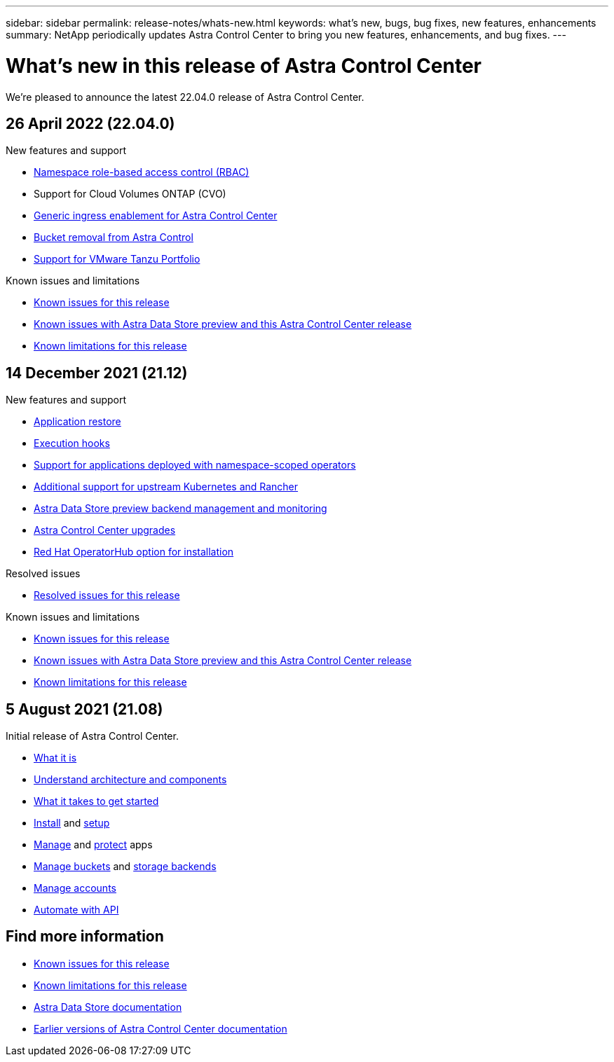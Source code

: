 ---
sidebar: sidebar
permalink: release-notes/whats-new.html
keywords: what's new, bugs, bug fixes, new features, enhancements
summary: NetApp periodically updates Astra Control Center to bring you new features, enhancements, and bug fixes.
---

= What's new in this release of Astra Control Center
:hardbreaks:
:icons: font
:imagesdir: ../media/release-notes/

We're pleased to announce the latest 22.04.0 release of Astra Control Center.

== 26 April 2022 (22.04.0)

.New features and support

* link:../concepts/user-roles-namespaces.html[Namespace role-based access control (RBAC)]
* Support for Cloud Volumes ONTAP (CVO)
* link:../get-started/requirements.html#ingress-for-on-premises-kubernetes-clusters[Generic ingress enablement for Astra Control Center]
* link:../use/manage-buckets.html#remove-a-bucket[Bucket removal from Astra Control]
* link:../get-started/requirements.html#tanzu-kubernetes-grid-cluster-requirements[Support for VMware Tanzu Portfolio]

.Known issues and limitations
* link:../release-notes/known-issues.html[Known issues for this release]
* link:../release-notes/known-issues-ads.html[Known issues with Astra Data Store preview and this Astra Control Center release]
* link:../release-notes/known-limitations.html[Known limitations for this release]

== 14 December 2021 (21.12)

.New features and support

* https://docs.netapp.com/us-en/astra-control-center-2112/use/restore-apps.html[Application restore]
* https://docs.netapp.com/us-en/astra-control-center-2112/use/execution-hooks.html[Execution hooks]
* https://docs.netapp.com/us-en/astra-control-center-2112/get-started/requirements.html#supported-app-installation-methods[Support for applications deployed with namespace-scoped operators]
* https://docs.netapp.com/us-en/astra-control-center-2112/get-started/requirements.html[Additional support for upstream Kubernetes and Rancher]
* https://docs.netapp.com/us-en/astra-control-center-2112/get-started/setup_overview.html#add-a-storage-backend[Astra Data Store preview backend management and monitoring]
* https://docs.netapp.com/us-en/astra-control-center-2112/use/upgrade-acc.html[Astra Control Center upgrades]
* https://docs.netapp.com/us-en/astra-control-center-2112/get-started/acc_operatorhub_install.html[Red Hat OperatorHub option for installation]

.Resolved issues
* https://docs.netapp.com/us-en/astra-control-center-2112/release-notes/resolved-issues.html[Resolved issues for this release]

.Known issues and limitations
* https://docs.netapp.com/us-en/astra-control-center-2112/release-notes/known-issues.html[Known issues for this release]
* https://docs.netapp.com/us-en/astra-control-center-2112/release-notes/known-issues-ads.html[Known issues with Astra Data Store preview and this Astra Control Center release]
* https://docs.netapp.com/us-en/astra-control-center-2112/release-notes/known-limitations.html[Known limitations for this release]

== 5 August 2021 (21.08)

Initial release of Astra Control Center.

* https://docs.netapp.com/us-en/astra-control-center-2108/concepts/intro.html[What it is]
* https://docs.netapp.com/us-en/astra-control-center-2108/concepts/architecture.html[Understand architecture and components]
* https://docs.netapp.com/us-en/astra-control-center-2108/get-started/requirements.html[What it takes to get started]
* https://docs.netapp.com/us-en/astra-control-center-2108/get-started/install_acc.html[Install] and https://docs.netapp.com/us-en/astra-control-center-2108/get-started/setup_overview.html[setup]
* https://docs.netapp.com/us-en/astra-control-center-2108/use/manage-apps.html[Manage] and https://docs.netapp.com/us-en/astra-control-center-2108/use/protect-apps.html[protect] apps
* https://docs.netapp.com/us-en/astra-control-center-2108/use/manage-buckets.html[Manage buckets] and https://docs.netapp.com/us-en/astra-control-center-2108/use/manage-backend.html[storage backends]
* https://docs.netapp.com/us-en/astra-control-center-2108/use/manage-users.html[Manage accounts]
* https://docs.netapp.com/us-en/astra-control-center-2108/rest-api/api-intro.html[Automate with API]

== Find more information

* link:../release-notes/known-issues.html[Known issues for this release]
* link:../release-notes/known-limitations.html[Known limitations for this release]
* https://docs.netapp.com/us-en/astra-data-store/index.html[Astra Data Store documentation]
* link:../acc-earlier-versions.html[Earlier versions of Astra Control Center documentation]
